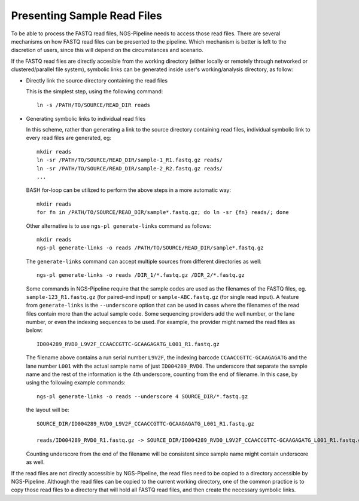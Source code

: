 Presenting Sample Read Files
============================

To be able to process the FASTQ read files, NGS-Pipeline needs to access those
read files.
There are several mechanisms on how FASTQ read files can be presented to the
pipeline.
Which mechanism is better is left to the discretion of users, since this will
depend on the circumstances and scenario.

If the FASTQ read files are directly accesible from the working directory
(either locally or remotely through networked or clustered/parallel file
system), symbolic links can be generated inside user's working/analysis
directory, as follow:

* Directly link the source directory containing the read files

  This is the simplest step, using the following command::

    ln -s /PATH/TO/SOURCE/READ_DIR reads

* Generating symbolic links to individual read files

  In this scheme, rather than generating a link to the source directory
  containing read files, individual symbolic link to every read files are
  generated, eg::

    mkdir reads
    ln -sr /PATH/TO/SOURCE/READ_DIR/sample-1_R1.fastq.gz reads/
    ln -sr /PATH/TO/SOURCE/READ_DIR/sample-2_R2.fastq.gz reads/
    ...

  BASH for-loop can be utilized to perform the above steps in a more automatic
  way::

    mkdir reads
    for fn in /PATH/TO/SOURCE/READ_DIR/sample*.fastq.gz; do ln -sr {fn} reads/; done

  Other alternative is to use ``ngs-pl generate-links`` command as follows::

    mkdir reads
    ngs-pl generate-links -o reads /PATH/TO/SOURCE/READ_DIR/sample*.fastq.gz

  The ``generate-links`` command can accept multiple sources from different
  directories as well::

    ngs-pl generate-links -o reads /DIR_1/*.fastq.gz /DIR_2/*.fastq.gz

  Some commands in NGS-Pipeline require that the sample codes are used as the
  filenames of the FASTQ files, eg. ``sample-123_R1.fastq.gz`` (for paired-end
  input) or ``sample-ABC.fastq.gz`` (for single read input).
  A feature from ``generate-links`` is the ``--underscore`` option that
  can be used in cases where the filenames of the read files contain more than
  the actual sample code.
  Some sequencing providers add the well number, or the lane number, or even
  the indexing sequences to be used.
  For example, the provider might named the read files as below::

    ID004289_RVD0_L9V2F_CCAACCGTTC-GCAAGAGATG_L001_R1.fastq.gz

  The filename above contains a run serial number ``L9V2F``, the indexing
  barcode ``CCAACCGTTC-GCAAGAGATG`` and the lane number ``L001`` with the
  actual sample name of just ``ID004289_RVD0``.
  The underscore that separate the sample name and the rest of the information
  is the 4th underscore, counting from the end of filename.
  In this case, by using the following example commands::

    ngs-pl generate-links -o reads --underscore 4 SOURCE_DIR/*.fastq.gz

  the layout will be::

    SOURCE_DIR/ID004289_RVD0_L9V2F_CCAACCGTTC-GCAAGAGATG_L001_R1.fastq.gz

    reads/ID004289_RVD0_R1.fastq.gz -> SOURCE_DIR/ID004289_RVD0_L9V2F_CCAACCGTTC-GCAAGAGATG_L001_R1.fastq.gz

  Counting underscore from the end of the filename will be consistent since
  sample name might contain underscore as well.

If the read files are not directly accessible by NGS-Pipeline, the read files
need to be copied to a directory accessible by NGS-Pipeline.
Although the read files can be copied to the current working directory,
one of the common practice is to copy those read files to a directory that
will hold all FASTQ read files, and then create the necessary symbolic links.


